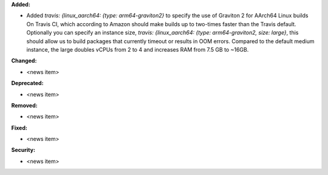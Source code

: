 **Added:**

* Added `travis: {linux_aarch64: {type: arm64-graviton2}` to specify the use of Graviton 2 for AArch64 Linux builds On Travis CI, which according to Amazon should make builds up to two-times faster than the Travis default. Optionally you can specify an instance size, `travis: {linux_aarch64: {type: arm64-graviton2, size: large}`,  this should allow us to build packages that currently timeout or results in OOM errors. Compared to the default medium instance, the large doubles vCPUs from 2 to 4 and increases RAM from 7.5 GB to ~16GB.

**Changed:**

* <news item>

**Deprecated:**

* <news item>

**Removed:**

* <news item>

**Fixed:**

* <news item>

**Security:**

* <news item>

